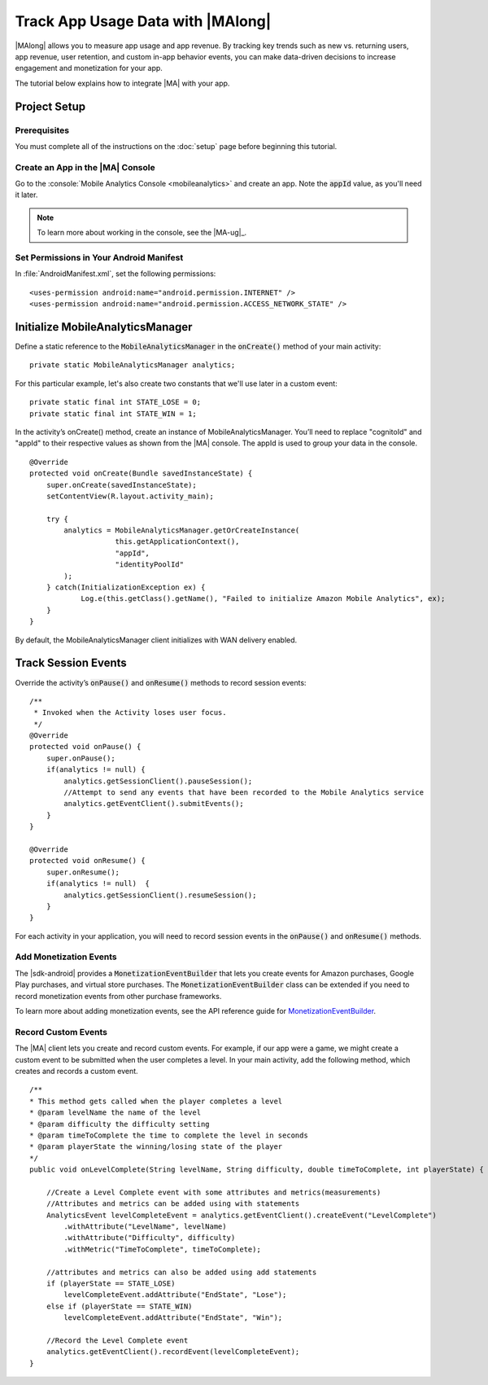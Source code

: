 .. Copyright 2010-2016 Amazon.com, Inc. or its affiliates. All Rights Reserved.

   This work is licensed under a Creative Commons Attribution-NonCommercial-ShareAlike 4.0
   International License (the "License"). You may not use this file except in compliance with the
   License. A copy of the License is located at http://creativecommons.org/licenses/by-nc-sa/4.0/.

   This file is distributed on an "AS IS" BASIS, WITHOUT WARRANTIES OR CONDITIONS OF ANY KIND,
   either express or implied. See the License for the specific language governing permissions and
   limitations under the License.

.. highlight:: java

#####################################
Track App Usage Data with |MAlong|
#####################################

|MAlong| allows you to measure app usage and app revenue. By tracking key trends such as new vs.
returning users, app revenue, user retention, and custom in-app behavior events, you can make
data-driven decisions to increase engagement and monetization for your app.

The tutorial below explains how to integrate |MA| with your app.

Project Setup
=============

Prerequisites
-------------

You must complete all of the instructions on the :doc:`setup` page before beginning this tutorial.


Create an App in the |MA| Console
---------------------------------

Go to the :console:`Mobile Analytics Console <mobileanalytics>` and create an
app. Note the :code:`appId` value, as you'll need it later.

.. note:: To learn more about working in the console, see the |MA-ug|_.

Set Permissions in Your Android Manifest
----------------------------------------

In :file:`AndroidManifest.xml`, set the following permissions::

    <uses-permission android:name="android.permission.INTERNET" />
    <uses-permission android:name="android.permission.ACCESS_NETWORK_STATE" />

Initialize MobileAnalyticsManager
=================================

Define a static reference to the :code:`MobileAnalyticsManager` in the :code:`onCreate()` method of
your main activity::

    private static MobileAnalyticsManager analytics;

For this particular example, let's also create two constants that we'll use later in a custom
event::

    private static final int STATE_LOSE = 0;
    private static final int STATE_WIN = 1;

In the activity’s onCreate() method, create an instance of MobileAnalyticsManager. You’ll need to
replace "cognitoId" and "appId" to their respective values as shown from the |MA| console. The appId
is used to group your data in the console.

::

    @Override
    protected void onCreate(Bundle savedInstanceState) {
        super.onCreate(savedInstanceState);
        setContentView(R.layout.activity_main);

        try {
            analytics = MobileAnalyticsManager.getOrCreateInstance(
                        this.getApplicationContext(),
                        "appId",
                        "identityPoolId"
            );
        } catch(InitializationException ex) {
                Log.e(this.getClass().getName(), "Failed to initialize Amazon Mobile Analytics", ex);
        }
    }

By default, the MobileAnalyticsManager client initializes with WAN delivery enabled.

Track Session Events
====================

Override the activity’s :code:`onPause()` and :code:`onResume()` methods to record session events::

    /**
     * Invoked when the Activity loses user focus.
     */
    @Override
    protected void onPause() {
        super.onPause();
        if(analytics != null) {
            analytics.getSessionClient().pauseSession();
            //Attempt to send any events that have been recorded to the Mobile Analytics service
            analytics.getEventClient().submitEvents();
        }
    }

    @Override
    protected void onResume() {
        super.onResume();
        if(analytics != null)  {
            analytics.getSessionClient().resumeSession();
        }
    }

For each activity in your application, you will need to record session events in the
:code:`onPause()` and :code:`onResume()` methods.

Add Monetization Events
-----------------------

The |sdk-android| provides a :code:`MonetizationEventBuilder` that lets you create events for Amazon
purchases, Google Play purchases, and virtual store purchases. The :code:`MonetizationEventBuilder`
class can be extended if you need to record monetization events from other purchase frameworks.

To learn more about adding monetization events, see the API reference guide for
`MonetizationEventBuilder
<http://docs.aws.amazon.com/AWSAndroidSDK/latest/javadoc/index.html?com/amazonaws/mobileconnectors/amazonmobileanalytics/monetization/MonetizationEventBuilder.html>`_.

Record Custom Events
--------------------

The |MA| client lets you create and record custom events. For example, if our app were a game, we
might create a custom event to be submitted when the user completes a level. In your main activity,
add the following method, which creates and records a custom event.

::

    /**
    * This method gets called when the player completes a level
    * @param levelName the name of the level
    * @param difficulty the difficulty setting
    * @param timeToComplete the time to complete the level in seconds
    * @param playerState the winning/losing state of the player
    */
    public void onLevelComplete(String levelName, String difficulty, double timeToComplete, int playerState) {

        //Create a Level Complete event with some attributes and metrics(measurements)
        //Attributes and metrics can be added using with statements
        AnalyticsEvent levelCompleteEvent = analytics.getEventClient().createEvent("LevelComplete")
            .withAttribute("LevelName", levelName)
            .withAttribute("Difficulty", difficulty)
            .withMetric("TimeToComplete", timeToComplete);

        //attributes and metrics can also be added using add statements
        if (playerState == STATE_LOSE)
            levelCompleteEvent.addAttribute("EndState", "Lose");
        else if (playerState == STATE_WIN)
            levelCompleteEvent.addAttribute("EndState", "Win");

        //Record the Level Complete event
        analytics.getEventClient().recordEvent(levelCompleteEvent);
    }


